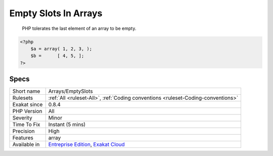 .. _arrays-emptyslots:

.. _empty-slots-in-arrays:

Empty Slots In Arrays
+++++++++++++++++++++

  PHP tolerates the last element of an array to be empty.


.. code-block:: php
   
   <?php
       $a = array( 1, 2, 3, );
       $b =      [ 4, 5, ];
   ?>

Specs
_____

+--------------+-------------------------------------------------------------------------------------------------------------------------+
| Short name   | Arrays/EmptySlots                                                                                                       |
+--------------+-------------------------------------------------------------------------------------------------------------------------+
| Rulesets     | :ref:`All <ruleset-All>`, :ref:`Coding conventions <ruleset-Coding-conventions>`                                        |
+--------------+-------------------------------------------------------------------------------------------------------------------------+
| Exakat since | 0.8.4                                                                                                                   |
+--------------+-------------------------------------------------------------------------------------------------------------------------+
| PHP Version  | All                                                                                                                     |
+--------------+-------------------------------------------------------------------------------------------------------------------------+
| Severity     | Minor                                                                                                                   |
+--------------+-------------------------------------------------------------------------------------------------------------------------+
| Time To Fix  | Instant (5 mins)                                                                                                        |
+--------------+-------------------------------------------------------------------------------------------------------------------------+
| Precision    | High                                                                                                                    |
+--------------+-------------------------------------------------------------------------------------------------------------------------+
| Features     | array                                                                                                                   |
+--------------+-------------------------------------------------------------------------------------------------------------------------+
| Available in | `Entreprise Edition <https://www.exakat.io/entreprise-edition>`_, `Exakat Cloud <https://www.exakat.io/exakat-cloud/>`_ |
+--------------+-------------------------------------------------------------------------------------------------------------------------+


